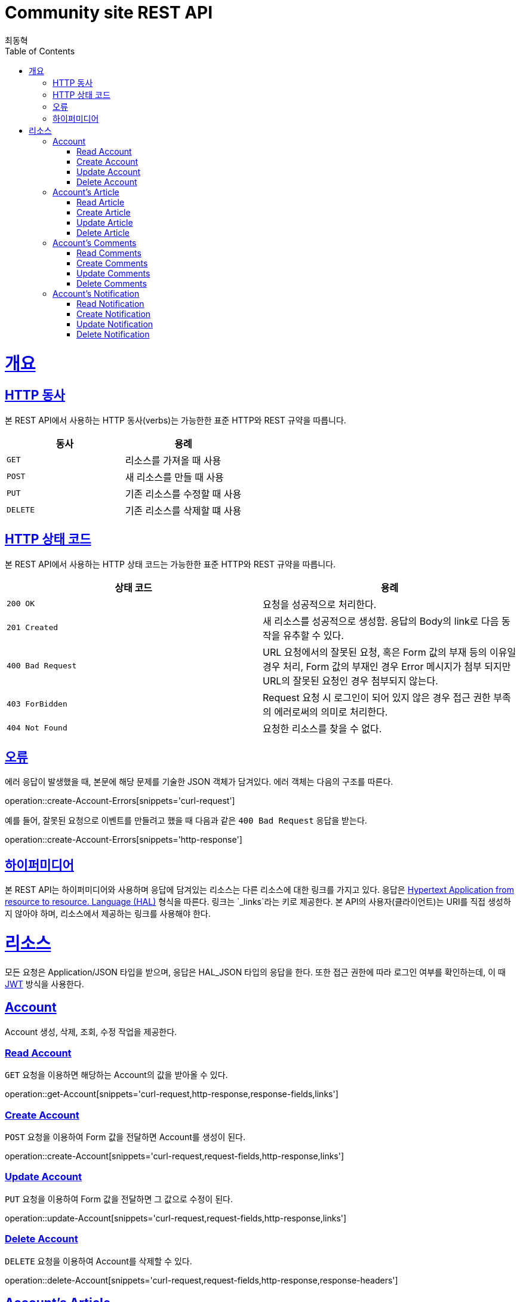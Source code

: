 = Community site REST API
최동혁;
:doctype: book
:icons: font
:source-highlighter: highlightjs
:toc: left
:toclevels: 4
:sectlinks:
:operation-http-request-title: Request
:operation-http-response-title: Response

[[overview]]
= 개요

[[overview-http-verbs]]
== HTTP 동사

본 REST API에서 사용하는 HTTP 동사(verbs)는 가능한한 표준 HTTP와 REST 규약을 따릅니다.

|===
| 동사 | 용례

| `GET`
| 리소스를 가져올 때 사용

| `POST`
| 새 리소스를 만들 때 사용

| `PUT`
| 기존 리소스를 수정할 때 사용

| `DELETE`
| 기존 리소스를 삭제할 떄 사용
|===

[[overview-http-status-codes]]
== HTTP 상태 코드

본 REST API에서 사용하는 HTTP 상태 코드는 가능한한 표준 HTTP와 REST 규약을 따릅니다.

|===
| 상태 코드 | 용례

| `200 OK`
| 요청을 성공적으로 처리한다.

| `201 Created`
| 새 리소스를 성공적으로 생성함. 응답의 Body의 link로 다음 동작을 유추할 수 있다.

| `400 Bad Request`
| URL 요청에서의 잘못된 요청, 혹은 Form 값의 부재 등의 이유일 경우 처리, Form 값의 부재인 경우 Error 메시지가 첨부 되지만 URL의 잘못된 요청인 경우 첨부되지 않는다.

| `403 ForBidden`
| Request 요청 시 로그인이 되어 있지 않은 경우 접근 권한 부족의 에러로써의 의미로 처리한다.

| `404 Not Found`
| 요청한 리소스를 찾을 수 없다.
|===

[[overview-errors]]
== 오류

에러 응답이 발생했을 때, 본문에 해당 문제를 기술한 JSON 객체가 담겨있다. 에러 객체는 다음의 구조를 따른다.

operation::create-Account-Errors[snippets='curl-request']

예를 들어, 잘못된 요청으로 이벤트를 만들려고 했을 때 다음과 같은 `400 Bad Request` 응답을 받는다.

operation::create-Account-Errors[snippets='http-response']

[[overview-hypermedia]]
== 하이퍼미디어

본 REST API는 하이퍼미디어와 사용하며 응답에 담겨있는 리소스는 다른 리소스에 대한 링크를 가지고 있다.
응답은 http://stateless.co/hal_specification.html[Hypertext Application from resource to resource. Language (HAL)] 형식을 따른다.
링크는 `_links`라는 키로 제공한다. 본 API의 사용자(클라이언트)는 URI를 직접 생성하지 않아야 하며, 리소스에서 제공하는 링크를 사용해야 한다.

[[resources]]
= 리소스

모든 요청은 Application/JSON 타입을 받으며, 응답은 HAL_JSON 타입의 응답을 한다.
또한 접근 권한에 따라 로그인 여부를 확인하는데, 이 때 https://jwt.io/[JWT] 방식을 사용한다.

[[resources-account]]
== Account

Account 생성, 삭제, 조회, 수정 작업을 제공한다.

[[resources-account-get]]
=== Read Account

`GET` 요청을 이용하면 해당하는 Account의 값을 받아올 수 있다.

operation::get-Account[snippets='curl-request,http-response,response-fields,links']

[[resources-account-create]]
=== Create Account

`POST` 요청을 이용하여 Form 값을 전달하면 Account를 생성이 된다.

operation::create-Account[snippets='curl-request,request-fields,http-response,links']

[[resources-account-update]]
=== Update Account

`PUT` 요청을 이용하여 Form 값을 전달하면 그 값으로 수정이 된다.

operation::update-Account[snippets='curl-request,request-fields,http-response,links']

[[resources-account-delete]]
=== Delete Account

`DELETE` 요청을 이용하여 Account를 삭제할 수 있다.

operation::delete-Account[snippets='curl-request,request-fields,http-response,response-headers']

[[resources-Account-article]]
== Account's Article

특정 Account의 Article 생성, 삭제, 조회 수정 작업을 제공한다.

[[resources-Account-article-get]]
=== Read Article

`GET` 요청을 이용하면 해당하는 Article의 값을 받아올 수 있다.

operation::get-Account-Article[snippets='curl-request,http-response,response-fields-beneath-_embedded.articleDTOList,response-fields-beneath-page,links']

[[resources-Account-article-create]]
=== Create Article

`POST` 요청을 이용하여 Form 값을 전달하면 Article를 생성이 된다.

[[resources-Account-article-update]]
=== Update Article

`PUT` 요청을 이용하여 Form 값을 전달하면 그 값으로 수정이 된다.

[[resources-Account-article-delete]]
=== Delete Article

`DELETE` 요청을 이용하여 Article을 삭제할 수 있다.

operation::delete-Account-Article[snippets='curl-request,request-headers,http-response,response-headers']

[[resources-Account-comments]]
== Account's Comments

특정 Account의 Comments 생성, 삭제, 조회 수정 작업을 제공한다.

[[resources-Account-comments-get]]
=== Read Comments

`GET` 요청을 이용하면 해당하는 Comments의 값을 받아올 수 있다.

operation::get-Account-Comments[snippets='curl-request,http-response,response-fields-beneath-_embedded.commentsDTOList,response-fields-beneath-page,links']

[[resources-Account-comments-create]]
=== Create Comments

`POST` 요청을 이용하여 Form 값을 전달하면 Comments를 생성이 된다.

[[resources-Account-comments-update]]
=== Update Comments

`PUT` 요청을 이용하여 Form 값을 전달하면 그 값으로 수정이 된다.

[[resources-Account-comments-delete]]
=== Delete Comments

`DELETE` 요청을 이용하여 Comments을 삭제할 수 있다.

operation::delete-Account-Comments[snippets='curl-request,request-headers,http-response,response-headers']

[[resources-Account-notification]]
== Account's Notification

특정 Account의 Comments 생성, 삭제, 조회 수정 작업을 제공한다.

[[resources-Account-notification-get]]
=== Read Notification

`GET` 요청을 이용하면 해당하는 Notification의 값을 받아올 수 있다.

operation::get-Account-Notification[snippets='curl-request,http-response,response-fields-beneath-_embedded.notificationDTOList,response-fields-beneath-page,links']

[[resources-Account-notification-create]]
=== Create Notification

`POST` 요청을 이용하여 Form 값을 전달하면 Notification를 생성이 된다.

[[resources-Account-notification-update]]
=== Update Notification

`PUT` 요청을 이용하여 Form 값을 전달하면 그 값으로 수정이 된다.

[[resources-Account-notification-delete]]
=== Delete Notification

`DELETE` 요청을 이용하여 Notification을 삭제할 수 있다.

operation::delete-Account-Notification[snippets='curl-request,request-headers,http-response,response-headers']



